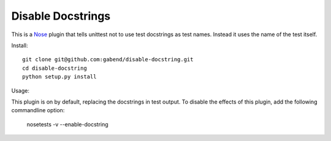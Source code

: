 ==================
Disable Docstrings
==================

This is a Nose_ plugin that tells unittest not to use test docstrings as
test names. Instead it uses the name of the test itself.

Install::

  git clone git@github.com:gabend/disable-docstring.git
  cd disable-docstring
  python setup.py install

Usage::

This plugin is on by default, replacing the docstrings in test output.
To disable the effects of this plugin, add the following commandline option:

  nosetests -v --enable-docstring

.. _Nose: http://somethingaboutorange.com/mrl/projects/nose/
